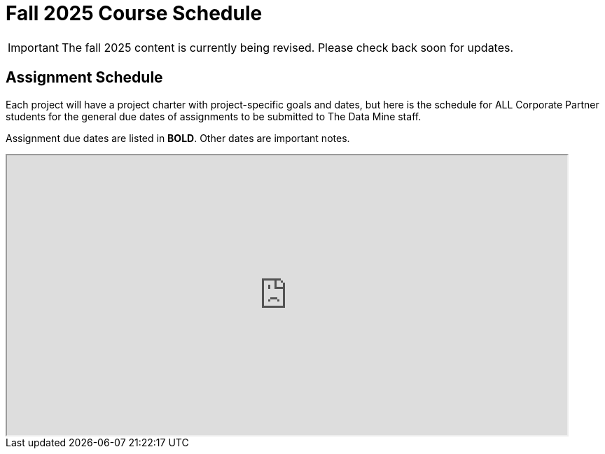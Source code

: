 = Fall 2025 Course Schedule

[IMPORTANT]
====
The fall 2025 content is currently being revised. Please check back soon for updates. 
====

== Assignment Schedule

Each project will have a project charter with project-specific goals and dates, but here is the schedule for ALL Corporate Partner students for the general due dates of assignments to be submitted to The Data Mine staff. 

Assignment due dates are listed in *BOLD*. Other dates are important notes.

++++
<iframe width = "800" height = "400" title="Student Schedule" scrolling="yes"
src="https://docs.google.com/spreadsheets/d/e/2PACX-1vTaYj9KMkuyIVZZ3O84Hu60Ebx5gkWOu8w6UzgDpuilSY3o4DXPxAyC1TzQUC6_mJsmWE5d7fa8mgH5/pubhtml?gid=480681813&amp;single=true&amp;widget=true&amp;headers=false"></iframe>
++++


